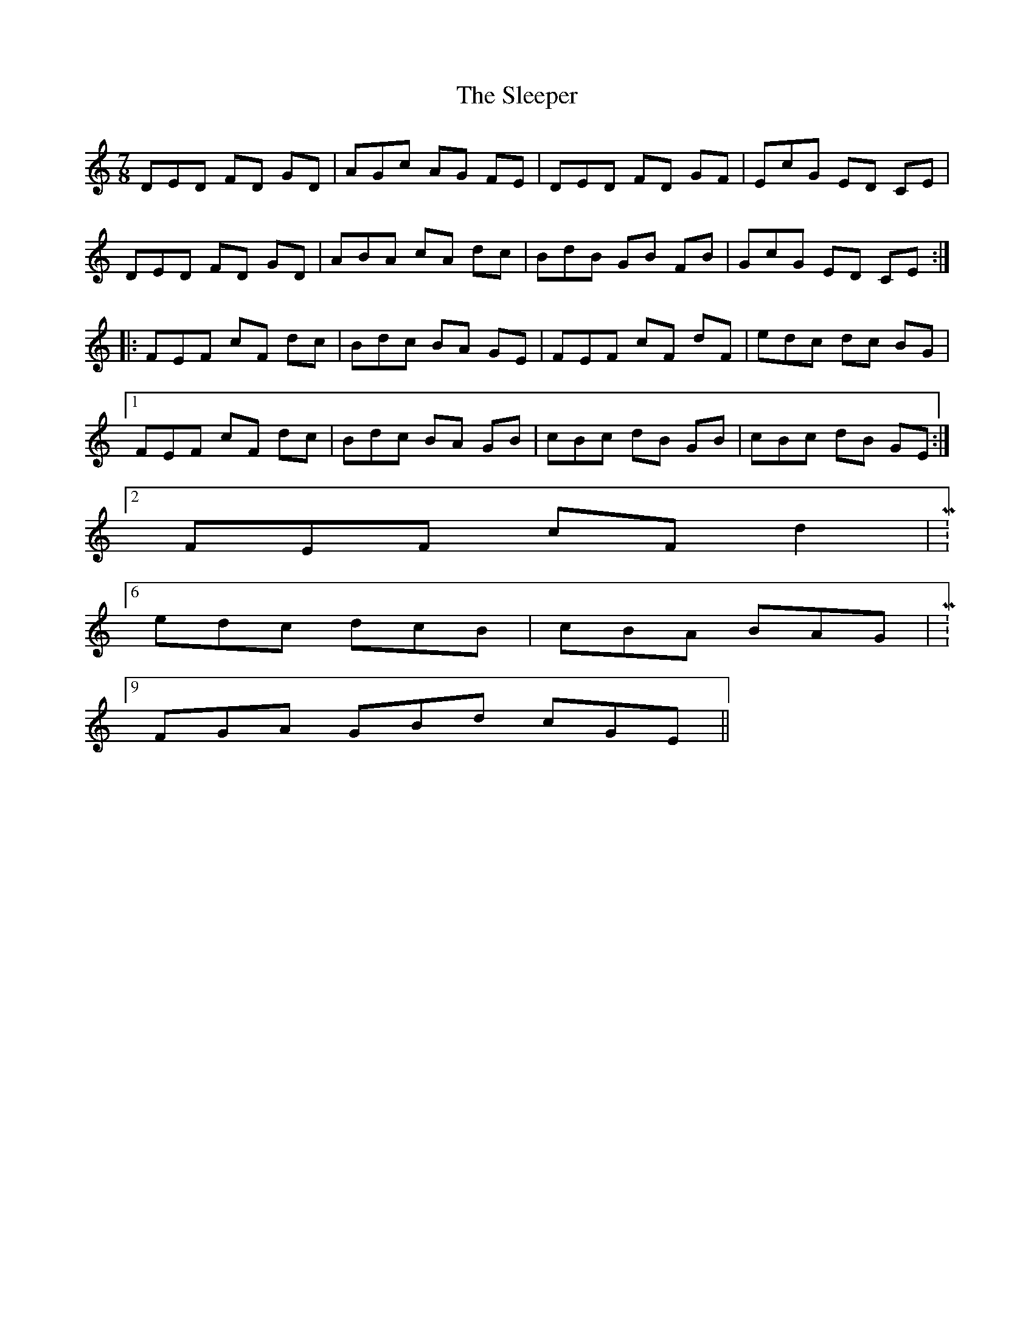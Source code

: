X: 37373
T: Sleeper, The
R: jig
M: 6/8
K: Ddorian
M:7/8
DED FD GD|AGc AG FE|DED FD GF|EcG ED CE|
DED FD GD|ABA cA dc|BdB GB FB|GcG ED CE:|
|:FEF cF dc|Bdc BA GE|FEF cF dF|edc dc BG|
[1 FEF cF dc|Bdc BA GB|cBc dB GB|cBc dB GE:|
[2 FEF cF d2|M:6/8
edc dcB|cBA BAG|M:9/8
FGA GBd cGE||

